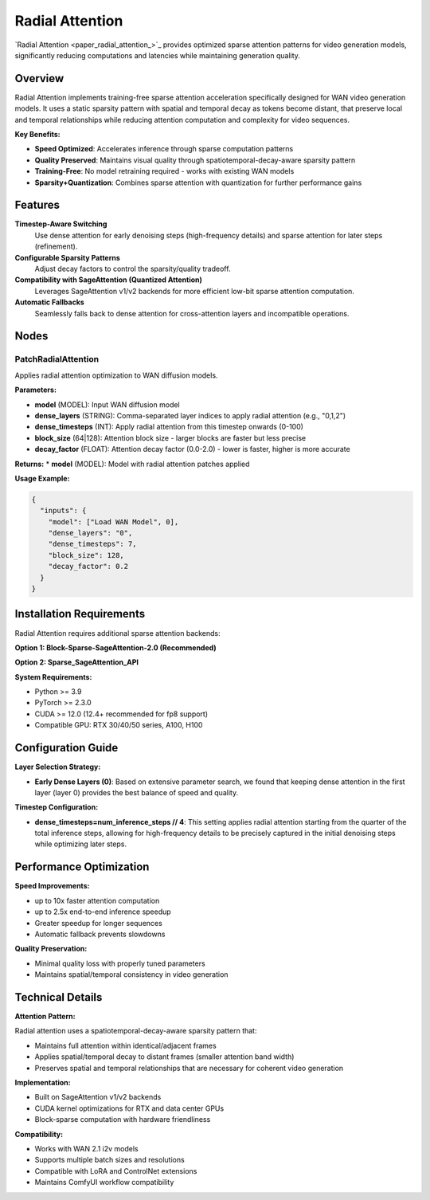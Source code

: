 Radial Attention
================

`Radial Attention <paper_radial_attention_>`_ provides optimized sparse attention patterns for video generation models, significantly reducing computations and latencies while maintaining generation quality.

Overview
--------

Radial Attention implements training-free sparse attention acceleration specifically designed for WAN video generation models. It uses a static sparsity pattern with spatial and temporal decay as tokens become distant, that preserve local and temporal relationships while reducing attention computation and complexity for video sequences.

**Key Benefits:**

* **Speed Optimized**: Accelerates inference through sparse computation patterns
* **Quality Preserved**: Maintains visual quality through spatiotemporal-decay-aware sparsity pattern
* **Training-Free**: No model retraining required - works with existing WAN models
* **Sparsity+Quantization**: Combines sparse attention with quantization for further performance gains

Features
--------

**Timestep-Aware Switching**
  Use dense attention for early denoising steps (high-frequency details) and sparse attention for later steps (refinement).

**Configurable Sparsity Patterns**
  Adjust decay factors to control the sparsity/quality tradeoff.

**Compatibility with SageAttention (Quantized Attention)**
  Leverages SageAttention v1/v2 backends for more efficient low-bit sparse attention computation.

**Automatic Fallbacks**
  Seamlessly falls back to dense attention for cross-attention layers and incompatible operations.

Nodes
-----

PatchRadialAttention
~~~~~~~~~~~~~~~~~~~~

Applies radial attention optimization to WAN diffusion models.

**Parameters:**

* **model** (MODEL): Input WAN diffusion model
* **dense_layers** (STRING): Comma-separated layer indices to apply radial attention (e.g., "0,1,2")
* **dense_timesteps** (INT): Apply radial attention from this timestep onwards (0-100)
* **block_size** (64|128): Attention block size - larger blocks are faster but less precise
* **decay_factor** (FLOAT): Attention decay factor (0.0-2.0) - lower is faster, higher is more accurate

**Returns:**
* **model** (MODEL): Model with radial attention patches applied

**Usage Example:**

.. code-block:: json

   {
     "inputs": {
       "model": ["Load WAN Model", 0],
       "dense_layers": "0",
       "dense_timesteps": 7,
       "block_size": 128,
       "decay_factor": 0.2
     }
   }

Installation Requirements
--------------------------

Radial Attention requires additional sparse attention backends:

**Option 1: Block-Sparse-SageAttention-2.0 (Recommended)**

.. code-block:: bash
   git clone https://github.com/thu-ml/SpargeAttn nodes/radial_attn/third_party/Block-Sparse-SageAttention-2.0
   # Navigate to the third-party directory
   cd nodes/radial_attn/third_party/Block-Sparse-SageAttention-2.0

   # Install dependencies
   pip install ninja torch torchvision transformers diffusers einops

   # Install the package
   python setup.py install

**Option 2: Sparse_SageAttention_API**

.. code-block:: bash
   git clone https://github.com/jt-zhang/Sparse_SageAttention_API nodes/radial_attn/third_party/Sparse_SageAttention_API
   # Navigate to the API directory
   cd nodes/radial_attn/third_party/Sparse_SageAttention_API

   # Install the package
   python setup.py install

**System Requirements:**

* Python >= 3.9
* PyTorch >= 2.3.0
* CUDA >= 12.0 (12.4+ recommended for fp8 support)
* Compatible GPU: RTX 30/40/50 series, A100, H100

Configuration Guide
--------------------

**Layer Selection Strategy:**

* **Early Dense Layers (0)**: Based on extensive parameter search, we found that keeping dense attention in the first layer (layer 0) provides the best balance of speed and quality.

**Timestep Configuration:**

* **dense_timesteps=num_inference_steps // 4**:
  This setting applies radial attention starting from the quarter of the total inference steps, allowing for high-frequency details to be precisely captured in the initial denoising steps while optimizing later steps.

Performance Optimization
-------------------------

**Speed Improvements:**

* up to 10x faster attention computation
* up to 2.5x end-to-end inference speedup
* Greater speedup for longer sequences
* Automatic fallback prevents slowdowns

**Quality Preservation:**

* Minimal quality loss with properly tuned parameters
* Maintains spatial/temporal consistency in video generation

Technical Details
-----------------

**Attention Pattern:**

Radial attention uses a spatiotemporal-decay-aware sparsity pattern that:

* Maintains full attention within identical/adjacent frames
* Applies spatial/temporal decay to distant frames (smaller attention band width)
* Preserves spatial and temporal relationships that are necessary for coherent video generation

**Implementation:**

* Built on SageAttention v1/v2 backends
* CUDA kernel optimizations for RTX and data center GPUs
* Block-sparse computation with hardware friendliness

**Compatibility:**

* Works with WAN 2.1 i2v models
* Supports multiple batch sizes and resolutions
* Compatible with LoRA and ControlNet extensions
* Maintains ComfyUI workflow compatibility
